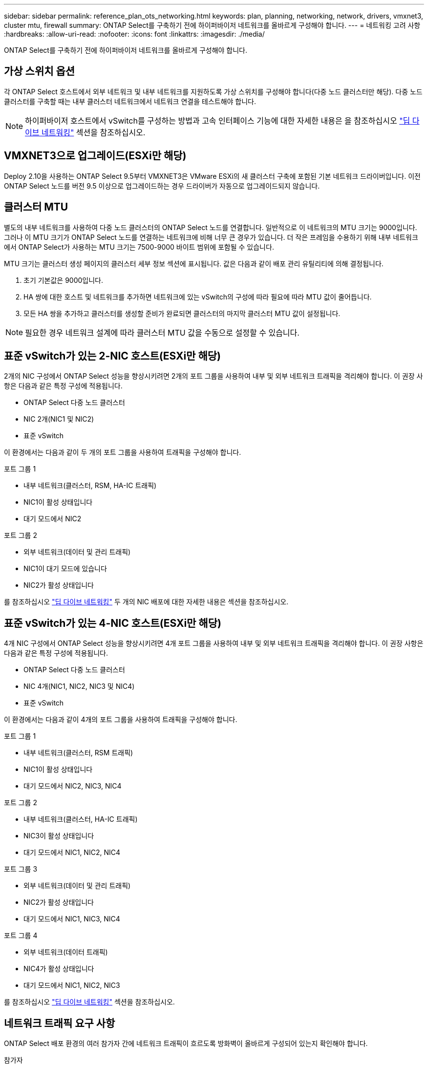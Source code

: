 ---
sidebar: sidebar 
permalink: reference_plan_ots_networking.html 
keywords: plan, planning, networking, network, drivers, vmxnet3, cluster mtu, firewall 
summary: ONTAP Select를 구축하기 전에 하이퍼바이저 네트워크를 올바르게 구성해야 합니다. 
---
= 네트워킹 고려 사항
:hardbreaks:
:allow-uri-read: 
:nofooter: 
:icons: font
:linkattrs: 
:imagesdir: ./media/


[role="lead"]
ONTAP Select를 구축하기 전에 하이퍼바이저 네트워크를 올바르게 구성해야 합니다.



== 가상 스위치 옵션

각 ONTAP Select 호스트에서 외부 네트워크 및 내부 네트워크를 지원하도록 가상 스위치를 구성해야 합니다(다중 노드 클러스터만 해당). 다중 노드 클러스터를 구축할 때는 내부 클러스터 네트워크에서 네트워크 연결을 테스트해야 합니다.


NOTE: 하이퍼바이저 호스트에서 vSwitch를 구성하는 방법과 고속 인터페이스 기능에 대한 자세한 내용은 을 참조하십시오 link:concept_nw_concepts_chars.html["딥 다이브 네트워킹"] 섹션을 참조하십시오.



== VMXNET3으로 업그레이드(ESXi만 해당)

Deploy 2.10을 사용하는 ONTAP Select 9.5부터 VMXNET3은 VMware ESXi의 새 클러스터 구축에 포함된 기본 네트워크 드라이버입니다. 이전 ONTAP Select 노드를 버전 9.5 이상으로 업그레이드하는 경우 드라이버가 자동으로 업그레이드되지 않습니다.



== 클러스터 MTU

별도의 내부 네트워크를 사용하여 다중 노드 클러스터의 ONTAP Select 노드를 연결합니다. 일반적으로 이 네트워크의 MTU 크기는 9000입니다. 그러나 이 MTU 크기가 ONTAP Select 노드를 연결하는 네트워크에 비해 너무 큰 경우가 있습니다. 더 작은 프레임을 수용하기 위해 내부 네트워크에서 ONTAP Select가 사용하는 MTU 크기는 7500-9000 바이트 범위에 포함될 수 있습니다.

MTU 크기는 클러스터 생성 페이지의 클러스터 세부 정보 섹션에 표시됩니다. 값은 다음과 같이 배포 관리 유틸리티에 의해 결정됩니다.

. 초기 기본값은 9000입니다.
. HA 쌍에 대한 호스트 및 네트워크를 추가하면 네트워크에 있는 vSwitch의 구성에 따라 필요에 따라 MTU 값이 줄어듭니다.
. 모든 HA 쌍을 추가하고 클러스터를 생성할 준비가 완료되면 클러스터의 마지막 클러스터 MTU 값이 설정됩니다.



NOTE: 필요한 경우 네트워크 설계에 따라 클러스터 MTU 값을 수동으로 설정할 수 있습니다.



== 표준 vSwitch가 있는 2-NIC 호스트(ESXi만 해당)

2개의 NIC 구성에서 ONTAP Select 성능을 향상시키려면 2개의 포트 그룹을 사용하여 내부 및 외부 네트워크 트래픽을 격리해야 합니다. 이 권장 사항은 다음과 같은 특정 구성에 적용됩니다.

* ONTAP Select 다중 노드 클러스터
* NIC 2개(NIC1 및 NIC2)
* 표준 vSwitch


이 환경에서는 다음과 같이 두 개의 포트 그룹을 사용하여 트래픽을 구성해야 합니다.

.포트 그룹 1
* 내부 네트워크(클러스터, RSM, HA-IC 트래픽)
* NIC1이 활성 상태입니다
* 대기 모드에서 NIC2


.포트 그룹 2
* 외부 네트워크(데이터 및 관리 트래픽)
* NIC1이 대기 모드에 있습니다
* NIC2가 활성 상태입니다


를 참조하십시오 link:concept_nw_concepts_chars.html["딥 다이브 네트워킹"] 두 개의 NIC 배포에 대한 자세한 내용은 섹션을 참조하십시오.



== 표준 vSwitch가 있는 4-NIC 호스트(ESXi만 해당)

4개 NIC 구성에서 ONTAP Select 성능을 향상시키려면 4개 포트 그룹을 사용하여 내부 및 외부 네트워크 트래픽을 격리해야 합니다. 이 권장 사항은 다음과 같은 특정 구성에 적용됩니다.

* ONTAP Select 다중 노드 클러스터
* NIC 4개(NIC1, NIC2, NIC3 및 NIC4)
* 표준 vSwitch


이 환경에서는 다음과 같이 4개의 포트 그룹을 사용하여 트래픽을 구성해야 합니다.

.포트 그룹 1
* 내부 네트워크(클러스터, RSM 트래픽)
* NIC1이 활성 상태입니다
* 대기 모드에서 NIC2, NIC3, NIC4


.포트 그룹 2
* 내부 네트워크(클러스터, HA-IC 트래픽)
* NIC3이 활성 상태입니다
* 대기 모드에서 NIC1, NIC2, NIC4


.포트 그룹 3
* 외부 네트워크(데이터 및 관리 트래픽)
* NIC2가 활성 상태입니다
* 대기 모드에서 NIC1, NIC3, NIC4


.포트 그룹 4
* 외부 네트워크(데이터 트래픽)
* NIC4가 활성 상태입니다
* 대기 모드에서 NIC1, NIC2, NIC3


를 참조하십시오 link:concept_nw_concepts_chars.html["딥 다이브 네트워킹"] 섹션을 참조하십시오.



== 네트워크 트래픽 요구 사항

ONTAP Select 배포 환경의 여러 참가자 간에 네트워크 트래픽이 흐르도록 방화벽이 올바르게 구성되어 있는지 확인해야 합니다.

.참가자
ONTAP Select 배포의 일부로 네트워크 트래픽을 교환하는 여러 참가자 또는 엔터티가 있습니다. 이러한 정보는 네트워크 트래픽 요구 사항에 대한 요약 설명에서 소개되고 사용됩니다.

* ONTAP Select 배포 관리 유틸리티를 배포합니다
* vSphere(ESXi만 해당)
클러스터 구축 환경에서 호스트가 관리되는 방법에 따라 vSphere 서버 또는 ESXi 호스트
* 하이퍼바이저 서버
ESXi 하이퍼바이저 호스트 또는 Linux KVM 호스트
* OTS 노드 ONTAP Select 노드
* OTS 클러스터 ONTAP Select 클러스터
* Admin WS 로컬 관리 워크스테이션


.네트워크 트래픽 요구 사항 요약
다음 표에서는 ONTAP Select 배포를 위한 네트워크 트래픽 요구 사항에 대해 설명합니다.

[cols="20,20,35,25"]
|===
| 프로토콜/포트 | ESXi/KVM을 참조하십시오 | 방향 | 설명 


| TLS(443) | ESXi | vCenter Server(관리됨) 또는 ESXi(관리됨 또는 관리되지 않음)에 구축 | VMware VIX API입니다 


| 902 | ESXi | vCenter Server(관리되는) 또는 ESXi(관리되지 않는)에 구축 | VMware VIX API입니다 


| ICMP | ESXi 또는 KVM | 하이퍼바이저 서버에 구축 | Ping을 클릭합니다 


| ICMP | ESXi 또는 KVM | 각 OTS 노드에 배포합니다 | Ping을 클릭합니다 


| SSH(22) | ESXi 또는 KVM | 각 OTS 노드에 대한 관리 WS | 관리 


| SSH(22) | KVM | 하이퍼바이저 서버 노드에 구축 | 하이퍼바이저 서버에 액세스합니다 


| TLS(443) | ESXi 또는 KVM | OTS 노드 및 클러스터에 배포합니다 | ONTAP에 액세스합니다 


| TLS(443) | ESXi 또는 KVM | 배포할 각 OTS 노드 | 액세스 배포(용량 풀 라이센스) 


| iSCSI(3260) | ESXi 또는 KVM | 배포할 각 OTS 노드 | 중재자/메일박스 디스크 
|===